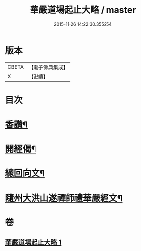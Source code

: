 #+TITLE: 華嚴道場起止大略 / master
#+DATE: 2015-11-26 14:22:30.355254
* 版本
 |     CBETA|【電子佛典集成】|
 |         X|【卍續】    |

* 目次
* [[file:KR6e0154_001.txt::001-0374a5][香讚¶]]
* [[file:KR6e0154_001.txt::001-0374a19][開經偈¶]]
* [[file:KR6e0154_001.txt::0374b4][總回向文¶]]
* [[file:KR6e0154_001.txt::0374b14][隨州大洪山遂禪師禮華嚴經文¶]]
* 卷
** [[file:KR6e0154_001.txt][華嚴道場起止大略 1]]
